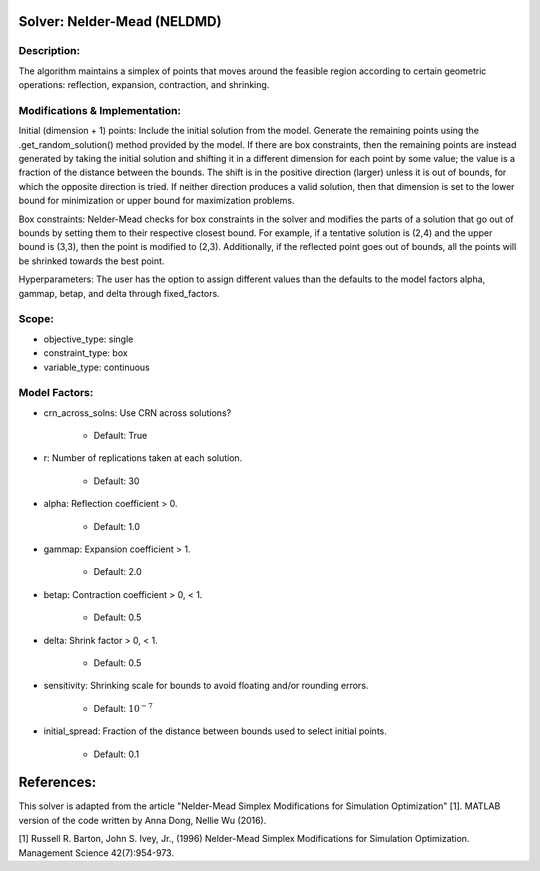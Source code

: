 Solver: Nelder-Mead (NELDMD)
==========================================

Description:
------------
The algorithm maintains a simplex of points that moves around the feasible 
region according to certain geometric operations: reflection, expansion, 
contraction, and shrinking.

Modifications & Implementation:
----------------------
Initial (dimension + 1) points:
Include the initial solution from the model. Generate the remaining points using the .get_random_solution() method provided by the model. If there are box constraints, then the remaining points are instead generated by taking the initial solution and shifting it in a different dimension for each point by some value; the value is a fraction of the distance between the bounds. The shift is in the positive direction (larger) unless it is out of bounds, for which the opposite direction is tried. If neither direction produces a valid solution, then that dimension is set to the lower bound for minimization or upper bound for maximization problems.

Box constraints:
Nelder-Mead checks for box constraints in the solver and modifies the parts of a solution that go out of bounds by setting them to their respective closest bound. For example, if a tentative solution is (2,4) and the upper bound is (3,3), then the point is modified to (2,3). Additionally, if the reflected point goes out of bounds, all the points will be shrinked towards the best point.

Hyperparameters:
The user has the option to assign different values than the defaults to the model factors alpha, gammap, betap, and delta through fixed_factors.


Scope:
----------------------
* objective_type: single

* constraint_type: box

* variable_type: continuous

Model Factors:
--------------
* crn_across_solns: Use CRN across solutions?

    * Default: True

* r: Number of replications taken at each solution.

    * Default: 30

* alpha: Reflection coefficient > 0.

    * Default: 1.0

* gammap: Expansion coefficient > 1.

    * Default: 2.0

* betap: Contraction coefficient > 0, < 1.

    * Default: 0.5

* delta: Shrink factor > 0, < 1.

    * Default: 0.5

* sensitivity: Shrinking scale for bounds to avoid floating and/or rounding errors.

    * Default: :math:`10^{-7}`

* initial_spread: Fraction of the distance between bounds used to select initial points.

    * Default: 0.1


References:
===========
This solver is adapted from the article "Nelder-Mead Simplex Modifications for Simulation Optimization" [1].
MATLAB version of the code written by Anna Dong, Nellie Wu (2016).

[1] Russell R. Barton, John S. Ivey, Jr., (1996)
Nelder-Mead Simplex Modifications for Simulation
Optimization. Management Science 42(7):954-973.